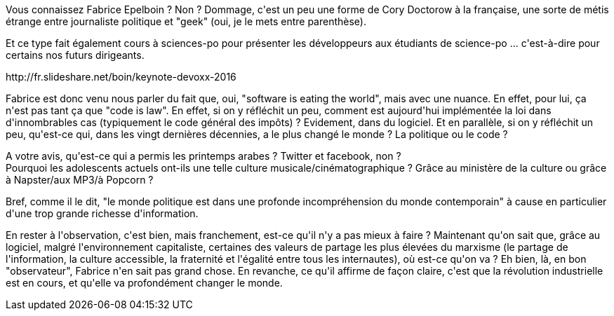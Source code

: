 :jbake-type: post
:jbake-status: published
:jbake-title: #devoxxfr - Algorithmes, les nouveaux pouvoirs du développeur
:jbake-tags: devoxx,futur,loi,politique,travail,_mois_avr.,_année_2016
:jbake-date: 2016-04-23
:jbake-depth: ../../../../
:jbake-uri: wordpress/2016/04/23/devoxxfr-algorithmes-les-nouveaux-pouvoirs-du-developpeur.adoc
:jbake-excerpt: 
:jbake-source: https://riduidel.wordpress.com/2016/04/23/devoxxfr-algorithmes-les-nouveaux-pouvoirs-du-developpeur/
:jbake-style: wordpress

++++
<p>
Vous connaissez Fabrice Epelboin ? Non ? Dommage, c'est un peu une forme de Cory Doctorow à la française, une sorte de métis étrange entre journaliste politique et "geek" (oui, je le mets entre parenthèse).
</p>
<p>
Et ce type fait également cours à sciences-po pour présenter les développeurs aux étudiants de science-po ... c'est-à-dire pour certains nos futurs dirigeants.
</p>
<p>
http://fr.slideshare.net/boin/keynote-devoxx-2016
</p>
<p>
Fabrice est donc venu nous parler du fait que, oui, "software is eating the world", mais avec une nuance. En effet, pour lui, ça n'est pas tant ça que "code is law". En effet, si on y réfléchit un peu, comment est aujourd'hui implémentée la loi dans d'innombrables cas (typiquement le code général des impôts) ? Evidement, dans du logiciel. Et en parallèle, si on y réfléchit un peu, qu'est-ce qui, dans les vingt dernières décennies, a le plus changé le monde ? La politique ou le code ?
</p>
<p>
A votre avis, qu'est-ce qui a permis les printemps arabes ? Twitter et facebook, non ?
<br/>
Pourquoi les adolescents actuels ont-ils une telle culture musicale/cinématographique ? Grâce au ministère de la culture ou grâce à Napster/aux MP3/à Popcorn ?
</p>
<p>
Bref, comme il le dit, "le monde politique est dans une profonde incompréhension du monde contemporain" à cause en particulier d'une trop grande richesse d'information.
</p>
<p>
En rester à l'observation, c'est bien, mais franchement, est-ce qu'il n'y a pas mieux à faire ? Maintenant qu'on sait que, grâce au logiciel, malgré l'environnement capitaliste, certaines des valeurs de partage les plus élevées du marxisme (le partage de l'information, la culture accessible, la fraternité et l'égalité entre tous les internautes), où est-ce qu'on va ? Eh bien, là, en bon "observateur", Fabrice n'en sait pas grand chose. En revanche, ce qu'il affirme de façon claire, c'est que la révolution industrielle est en cours, et qu'elle va profondément changer le monde.
</p>
++++